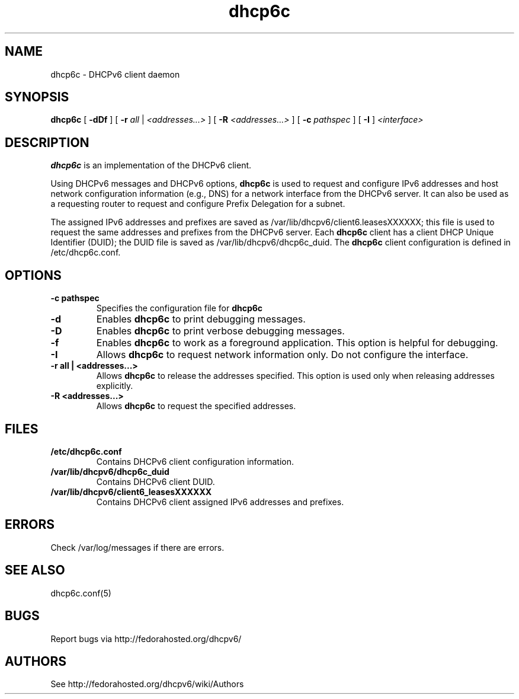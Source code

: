 .\" Copyright (C) International Business Machines  Corp., 2003
.\" All rights reserved.
.\"
.\" Redistribution and use in source and binary forms, with or without
.\" modification, are permitted provided that the following conditions
.\" are met:
.\" 1. Redistributions of source code must retain the above copyright
.\"    notice, this list of conditions and the following disclaimer.
.\" 2. Redistributions in binary form must reproduce the above copyright
.\"    notice, this list of conditions and the following disclaimer in the
.\"    documentation and/or other materials provided with the distribution.
.\" 3. Neither the name of the project nor the names of its contributors
.\"    may be used to endorse or promote products derived from this software
.\"    without specific prior written permission.
.\"
.\" THIS SOFTWARE IS PROVIDED BY THE PROJECT AND CONTRIBUTORS ``AS IS'' AND
.\" ANY EXPRESS OR IMPLIED WARRANTIES, INCLUDING, BUT NOT LIMITED TO, THE
.\" IMPLIED WARRANTIES OF MERCHANTABILITY AND FITNESS FOR A PARTICULAR PURPOSE
.\" ARE DISCLAIMED.  IN NO EVENT SHALL THE PROJECT OR CONTRIBUTORS BE LIABLE
.\" FOR ANY DIRECT, INDIRECT, INCIDENTAL, SPECIAL, EXEMPLARY, OR CONSEQUENTIAL
.\" DAMAGES (INCLUDING, BUT NOT LIMITED TO, PROCUREMENT OF SUBSTITUTE GOODS
.\" OR SERVICES; LOSS OF USE, DATA, OR PROFITS; OR BUSINESS INTERRUPTION)
.\" HOWEVER CAUSED AND ON ANY THEORY OF LIABILITY, WHETHER IN CONTRACT, STRICT
.\" LIABILITY, OR TORT (INCLUDING NEGLIGENCE OR OTHERWISE) ARISING IN ANY WAY
.\" OUT OF THE USE OF THIS SOFTWARE, EVEN IF ADVISED OF THE POSSIBILITY OF
.\" SUCH DAMAGE.
.\"
.TH dhcp6c 8

.SH NAME
dhcp6c \- DHCPv6 client daemon

.SH SYNOPSIS
.B dhcp6c
[
.B -dDf
] [
.B -r
.I all
|
.I <addresses...>
] [
.B -R
.I <addresses...>
] [
.B -c
.I pathspec
] [
.B -I
]
.I <interface>

.SH DESCRIPTION
.B dhcp6c
is an implementation of the DHCPv6 client.

Using DHCPv6 messages and DHCPv6 options,
.B dhcp6c
is used to request and configure IPv6 addresses and host network configuration
information (e.g., DNS) for a network interface from the DHCPv6 server. It can
also be used as a requesting router to request and configure Prefix Delegation
for a subnet.

The assigned IPv6 addresses and prefixes are saved as
/var/lib/dhcpv6/client6.leasesXXXXXX; this file is used to request the same
addresses and prefixes from the DHCPv6 server.  Each
.B dhcp6c
client has a client DHCP Unique Identifier (DUID); the DUID file is saved as
/var/lib/dhcpv6/dhcp6c_duid.
The
.B dhcp6c
client configuration is defined in /etc/dhcp6c.conf.

.SH OPTIONS
.TP
.BI \-c\ pathspec
Specifies the configuration file for
.B dhcp6c

.TP
.BI \-d
Enables
.B dhcp6c
to print debugging messages.

.TP
.BI \-D
Enables
.B dhcp6c
to print verbose debugging messages.

.TP
.BI \-f
Enables
.B dhcp6c
to work as a foreground application.  This option is helpful for debugging.

.TP
.BI \-I
Allows
.B dhcp6c
to request network information only.  Do not configure the interface.

.TP
.BI \-r\ all\ |\ <addresses...>
Allows
.B dhcp6c
to release the addresses specified.
This option is used only when releasing addresses explicitly.

.TP
.BI \-R\ <addresses...>
Allows
.B dhcp6c
to request the specified addresses.

.SH FILES
.TP
.BI /etc/dhcp6c.conf
Contains DHCPv6 client configuration information.

.TP
.BI /var/lib/dhcpv6/dhcp6c_duid
Contains DHCPv6 client DUID.

.TP
.BI /var/lib/dhcpv6/client6_leasesXXXXXX
Contains DHCPv6 client assigned IPv6 addresses and prefixes.

.SH ERRORS
Check /var/log/messages if there are errors.

.SH SEE ALSO
dhcp6c.conf(5)

.SH BUGS
Report bugs via http://fedorahosted.org/dhcpv6/

.SH AUTHORS
See http://fedorahosted.org/dhcpv6/wiki/Authors
